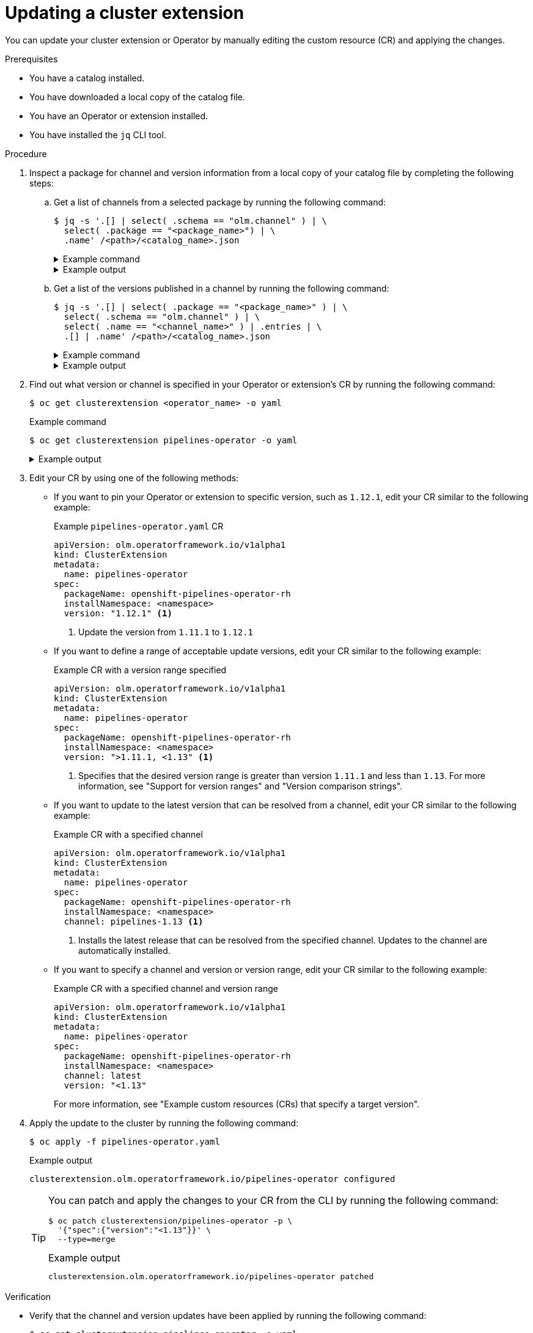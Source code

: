 // Module included in the following assemblies:
//
// * operators/olm_v1/olmv1-installing-an-operator-from-a-catalog.adoc

:_mod-docs-content-type: PROCEDURE

[id="olmv1-updating-an-operator_{context}"]
= Updating a cluster extension

You can update your cluster extension or Operator by manually editing the custom resource (CR) and applying the changes.

.Prerequisites

* You have a catalog installed.
* You have downloaded a local copy of the catalog file.
* You have an Operator or extension installed.
* You have installed the `jq` CLI tool.

.Procedure

. Inspect a package for channel and version information from a local copy of your catalog file by completing the following steps:

.. Get a list of channels from a selected package by running the following command:
+
[source,terminal]
----
$ jq -s '.[] | select( .schema == "olm.channel" ) | \
  select( .package == "<package_name>") | \
  .name' /<path>/<catalog_name>.json
----
+
.Example command
[%collapsible]
====
[source,terminal]
----
$ jq -s '.[] | select( .schema == "olm.channel" ) | \
  select( .package == "openshift-pipelines-operator-rh") | \
  .name' /home/username/rhoc.json
----
====
+
.Example output
[%collapsible]
====
[source,text]
----
"latest"
"pipelines-1.11"
"pipelines-1.12"
"pipelines-1.13"
"pipelines-1.14"
----
====

.. Get a list of the versions published in a channel by running the following command:
+
[source,terminal]
----
$ jq -s '.[] | select( .package == "<package_name>" ) | \
  select( .schema == "olm.channel" ) | \
  select( .name == "<channel_name>" ) | .entries | \
  .[] | .name' /<path>/<catalog_name>.json
----
+
.Example command
[%collapsible]
====
[source,terminal]
----
$ jq -s '.[] | select( .package == "openshift-pipelines-operator-rh" ) | \
select( .schema == "olm.channel" ) | select( .name == "latest" ) | \
.entries | .[] | .name' /home/username/rhoc.json
----
====
+
.Example output
[%collapsible]
====
[source,text]
----
"openshift-pipelines-operator-rh.v1.11.1"
"openshift-pipelines-operator-rh.v1.12.0"
"openshift-pipelines-operator-rh.v1.12.1"
"openshift-pipelines-operator-rh.v1.12.2"
"openshift-pipelines-operator-rh.v1.13.0"
"openshift-pipelines-operator-rh.v1.14.1"
"openshift-pipelines-operator-rh.v1.14.2"
"openshift-pipelines-operator-rh.v1.14.3"
"openshift-pipelines-operator-rh.v1.14.4"
----
====

. Find out what version or channel is specified in your Operator or extension's CR by running the following command:
+
[source,terminal]
----
$ oc get clusterextension <operator_name> -o yaml
----
+
.Example command
[source,terminal]
----
$ oc get clusterextension pipelines-operator -o yaml
----
+
.Example output
[%collapsible]
====
[source,text]
----
apiVersion: olm.operatorframework.io/v1alpha1
kind: ClusterExtension
metadata:
  annotations:
    kubectl.kubernetes.io/last-applied-configuration: |
      {"apiVersion":"olm.operatorframework.io/v1alpha1","kind":"ClusterExtension","metadata":{"annotations":{},"name":"pipelines-operator"},"spec":{"channel":"latest","installNamespace":"openshift-operators","packageName":"openshift-pipelines-operator-rh","pollInterval":"30m","version":"\u003c1.12"}}
  creationTimestamp: "2024-06-11T15:55:37Z"
  generation: 1
  name: pipelines-operator
  resourceVersion: "69776"
  uid: 6a11dff3-bfa3-42b8-9e5f-d8babbd6486f
spec:
  channel: latest
  installNamespace: openshift-operators
  packageName: openshift-pipelines-operator-rh
  upgradeConstraintPolicy: Enforce
  version: <1.12
status:
  conditions:
  - lastTransitionTime: "2024-06-11T15:56:09Z"
    message: installed from "registry.redhat.io/openshift-pipelines/pipelines-operator-bundle@sha256:e09d37bb1e754db42324fd18c1cb3e7ce77e7b7fcbf4932d0535391579938280"
    observedGeneration: 1
    reason: Success
    status: "True"
    type: Installed
  - lastTransitionTime: "2024-06-11T15:55:50Z"
    message: resolved to "registry.redhat.io/openshift-pipelines/pipelines-operator-bundle@sha256:e09d37bb1e754db42324fd18c1cb3e7ce77e7b7fcbf4932d0535391579938280"
    observedGeneration: 1
    reason: Success
    status: "True"
    type: Resolved
  - lastTransitionTime: "2024-06-11T15:55:50Z"
    message: ""
    observedGeneration: 1
    reason: Deprecated
    status: "False"
    type: Deprecated
  - lastTransitionTime: "2024-06-11T15:55:50Z"
    message: ""
    observedGeneration: 1
    reason: Deprecated
    status: "False"
    type: PackageDeprecated
  - lastTransitionTime: "2024-06-11T15:55:50Z"
    message: ""
    observedGeneration: 1
    reason: Deprecated
    status: "False"
    type: ChannelDeprecated
  - lastTransitionTime: "2024-06-11T15:55:50Z"
    message: ""
    observedGeneration: 1
    reason: Deprecated
    status: "False"
    type: BundleDeprecated
  installedBundle:
    name: openshift-pipelines-operator-rh.v1.11.1
    version: 1.11.1
  resolvedBundle:
    name: openshift-pipelines-operator-rh.v1.11.1
    version: 1.11.1
----
====

. Edit your CR by using one of the following methods:

** If you want to pin your Operator or extension to specific version, such as `1.12.1`, edit your CR similar to the following example:
+
.Example `pipelines-operator.yaml` CR
[source,yaml]
----
apiVersion: olm.operatorframework.io/v1alpha1
kind: ClusterExtension
metadata:
  name: pipelines-operator
spec:
  packageName: openshift-pipelines-operator-rh
  installNamespace: <namespace>
  version: "1.12.1" <1>
----
<1> Update the version from `1.11.1` to `1.12.1`

** If you want to define a range of acceptable update versions, edit your CR similar to the following example:
+
.Example CR with a version range specified
[source,yaml]
----
apiVersion: olm.operatorframework.io/v1alpha1
kind: ClusterExtension
metadata:
  name: pipelines-operator
spec:
  packageName: openshift-pipelines-operator-rh
  installNamespace: <namespace>
  version: ">1.11.1, <1.13" <1>
----
<1> Specifies that the desired version range is greater than version `1.11.1` and less than `1.13`. For more information, see "Support for version ranges" and "Version comparison strings".

** If you want to update to the latest version that can be resolved from a channel, edit your CR similar to the following example:
+
.Example CR with a specified channel
[source,yaml]
----
apiVersion: olm.operatorframework.io/v1alpha1
kind: ClusterExtension
metadata:
  name: pipelines-operator
spec:
  packageName: openshift-pipelines-operator-rh
  installNamespace: <namespace>
  channel: pipelines-1.13 <1>
----
<1> Installs the latest release that can be resolved from the specified channel. Updates to the channel are automatically installed.

** If you want to specify a channel and version or version range, edit your CR similar to the following example:
+
.Example CR with a specified channel and version range
[source,yaml]
----
apiVersion: olm.operatorframework.io/v1alpha1
kind: ClusterExtension
metadata:
  name: pipelines-operator
spec:
  packageName: openshift-pipelines-operator-rh
  installNamespace: <namespace>
  channel: latest
  version: "<1.13"
----
+
For more information, see "Example custom resources (CRs) that specify a target version".

. Apply the update to the cluster by running the following command:
+
[source,terminal]
----
$ oc apply -f pipelines-operator.yaml
----
+
.Example output
[source,text]
----
clusterextension.olm.operatorframework.io/pipelines-operator configured
----
+
[TIP]
====
You can patch and apply the changes to your CR from the CLI by running the following command:

[source,terminal]
----
$ oc patch clusterextension/pipelines-operator -p \
  '{"spec":{"version":"<1.13"}}' \
  --type=merge
----

.Example output
[source,text]
----
clusterextension.olm.operatorframework.io/pipelines-operator patched
----
====

.Verification

* Verify that the channel and version updates have been applied by running the following command:
+
[source,terminal]
----
$ oc get clusterextension pipelines-operator -o yaml
----
+
.Example output
[%collapsible]
====
[source,yaml]
----
apiVersion: olm.operatorframework.io/v1alpha1
kind: ClusterExtension
metadata:
  annotations:
    kubectl.kubernetes.io/last-applied-configuration: |
      {"apiVersion":"olm.operatorframework.io/v1alpha1","kind":"ClusterExtension","metadata":{"annotations":{},"name":"pipelines-operator"},"spec":{"channel":"latest","installNamespace":"openshift-operators","packageName":"openshift-pipelines-operator-rh","pollInterval":"30m","version":"\u003c1.13"}}
  creationTimestamp: "2024-06-11T18:23:26Z"
  generation: 2
  name: pipelines-operator
  resourceVersion: "66310"
  uid: ce0416ba-13ea-4069-a6c8-e5efcbc47537
spec:
  channel: latest
  installNamespace: openshift-operators
  packageName: openshift-pipelines-operator-rh
  upgradeConstraintPolicy: Enforce
  version: <1.13
status:
  conditions:
  - lastTransitionTime: "2024-06-11T18:23:33Z"
    message: resolved to "registry.redhat.io/openshift-pipelines/pipelines-operator-bundle@sha256:814742c8a7cc7e2662598e114c35c13993a7b423cfe92548124e43ea5d469f82"
    observedGeneration: 2
    reason: Success
    status: "True"
    type: Resolved
  - lastTransitionTime: "2024-06-11T18:23:52Z"
    message: installed from "registry.redhat.io/openshift-pipelines/pipelines-operator-bundle@sha256:814742c8a7cc7e2662598e114c35c13993a7b423cfe92548124e43ea5d469f82"
    observedGeneration: 2
    reason: Success
    status: "True"
    type: Installed
  - lastTransitionTime: "2024-06-11T18:23:33Z"
    message: ""
    observedGeneration: 2
    reason: Deprecated
    status: "False"
    type: Deprecated
  - lastTransitionTime: "2024-06-11T18:23:33Z"
    message: ""
    observedGeneration: 2
    reason: Deprecated
    status: "False"
    type: PackageDeprecated
  - lastTransitionTime: "2024-06-11T18:23:33Z"
    message: ""
    observedGeneration: 2
    reason: Deprecated
    status: "False"
    type: ChannelDeprecated
  - lastTransitionTime: "2024-06-11T18:23:33Z"
    message: ""
    observedGeneration: 2
    reason: Deprecated
    status: "False"
    type: BundleDeprecated
  installedBundle:
    name: openshift-pipelines-operator-rh.v1.12.2
    version: 1.12.2
  resolvedBundle:
    name: openshift-pipelines-operator-rh.v1.12.2
    version: 1.12.2
----
====

.Troubleshooting

* If you specify a target version or channel that is deprecated or does not exist, you can run the following command to check the status of your extension:
+
[source,terminal]
----
$ oc get clusterextension <operator_name> -o yaml
----
+
.Example output for a version that does not exist
[%collapsible]
====
[source,text]
----
apiVersion: olm.operatorframework.io/v1alpha1
kind: ClusterExtension
metadata:
  annotations:
    kubectl.kubernetes.io/last-applied-configuration: |
      {"apiVersion":"olm.operatorframework.io/v1alpha1","kind":"ClusterExtension","metadata":{"annotations":{},"name":"pipelines-operator"},"spec":{"channel":"latest","installNamespace":"openshift-operators","packageName":"openshift-pipelines-operator-rh","pollInterval":"30m","version":"3.0"}}
  creationTimestamp: "2024-06-11T18:23:26Z"
  generation: 3
  name: pipelines-operator
  resourceVersion: "71852"
  uid: ce0416ba-13ea-4069-a6c8-e5efcbc47537
spec:
  channel: latest
  installNamespace: openshift-operators
  packageName: openshift-pipelines-operator-rh
  upgradeConstraintPolicy: Enforce
  version: "3.0"
status:
  conditions:
  - lastTransitionTime: "2024-06-11T18:29:02Z"
    message: 'error upgrading from currently installed version "1.12.2": no package
      "openshift-pipelines-operator-rh" matching version "3.0" found in channel "latest"'
    observedGeneration: 3
    reason: ResolutionFailed
    status: "False"
    type: Resolved
  - lastTransitionTime: "2024-06-11T18:29:02Z"
    message: installation has not been attempted as resolution failed
    observedGeneration: 3
    reason: InstallationStatusUnknown
    status: Unknown
    type: Installed
  - lastTransitionTime: "2024-06-11T18:29:02Z"
    message: deprecation checks have not been attempted as resolution failed
    observedGeneration: 3
    reason: Deprecated
    status: Unknown
    type: Deprecated
  - lastTransitionTime: "2024-06-11T18:29:02Z"
    message: deprecation checks have not been attempted as resolution failed
    observedGeneration: 3
    reason: Deprecated
    status: Unknown
    type: PackageDeprecated
  - lastTransitionTime: "2024-06-11T18:29:02Z"
    message: deprecation checks have not been attempted as resolution failed
    observedGeneration: 3
    reason: Deprecated
    status: Unknown
    type: ChannelDeprecated
  - lastTransitionTime: "2024-06-11T18:29:02Z"
    message: deprecation checks have not been attempted as resolution failed
    observedGeneration: 3
    reason: Deprecated
    status: Unknown
    type: BundleDeprecated
----
====

